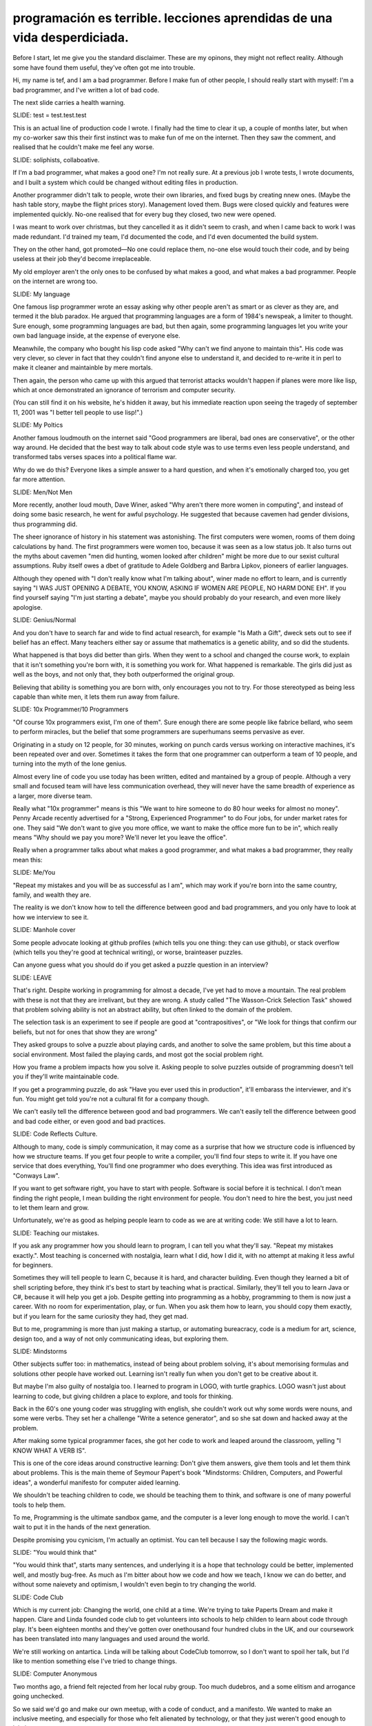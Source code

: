 =========================================================================
programación es terrible. lecciones aprendidas de una vida desperdiciada.
=========================================================================

.. outline:

	introduction
	good and bad programmers
	how culture dictates code ?
	how we undermine learners
	learning to be good
	code club, computer anonymous



Before I start, let me give you the standard disclaimer. These are my opinons, they might not reflect reality. Although some have found them useful, they've often got me into trouble. 

Hi, my name is tef, and I am a bad programmer.  Before I make fun of other people,
I should really start with myself:  I'm a bad programmer, and I've written a lot of bad code.

The next slide carries a health warning. 

SLIDE: test = test.test.test

This is an actual line of production code I wrote. I finally had the time to clear it up, a couple of months later, but when my co-worker saw this their first instinct was to make fun of me on the internet. Then they saw the comment, and realised that he couldn't make me feel any worse.

SLIDE: soliphists, collaboative.

If I'm a bad programmer, what makes a good one? I'm not really sure. At a previous job I wrote tests, I wrote documents, and I built a system which could be changed without editing files in production. 

Another programmer didn't talk to people, wrote their own libraries, and fixed bugs by creating nnew ones. (Maybe the hash table story, maybe the flight prices story). Management loved them. Bugs were closed quickly and features were implemented quickly. No-one realised that for every bug they closed, two new were opened.

I was meant to work over christmas, but they cancelled it as it didn't seem to crash, and when I came back to work I was made redundant. I'd trained my team, I'd documented the code, and I'd even documented the build system.

They on the other hand, got promoted—No one could replace them, no-one else would touch their code, and by being useless at their job they'd become irreplaceable. 

My old employer aren't the only ones to be confused by what makes a good, and what makes a bad programmer. People on the internet are wrong too.

SLIDE: My language

One famous lisp programmer wrote an essay asking why other people aren't as smart or as clever as they are, and termed it the blub paradox. He argued that programming languages are a form of 1984's newspeak, a limiter to thought. Sure enough, some programming languages are bad, but then again, some programming languages let you write your own bad language inside, at the expense of everyone else.

Meanwhile, the company who bought his lisp code asked "Why can't we find anyone to maintain this". His code was very clever, so clever in fact that they couldn't find anyone else to understand it, and decided to re-write it in perl to make it cleaner and maintainble by mere mortals.

Then again, the person who came up with this argued that terrorist attacks wouldn't happen if planes were more like lisp, which at once demonstrated an ignorance of terrorism and computer security.

(You can still find it on his website, he's hidden it away, but his immediate reaction upon seeing the tragedy of september 11, 2001 was "I better tell people to use lisp!".)


SLIDE: My Poltics

Another famous loudmouth on the internet said "Good programmers are liberal, bad ones are conservative", or the other way around. He decided that the best way to talk about code style was to use terms even less people understand, and transformed tabs verses spaces into a political flame war.

Why do we do this? Everyone likes a simple answer to a hard question, and when it's emotionally charged too, you get far more attention.

SLIDE: Men/Not Men

More recently, another loud mouth, Dave Winer, asked "Why aren't there more women in computing", and instead of doing some basic research, he went for awful psychology. He suggested that because cavemen had gender divisions, thus programming did.

The sheer ignorance of history in his statement was astonishing. The first computers were women, rooms of them doing calculations by hand. The first programmers were women too, because it was seen as a low status job. It also turns out the myths about cavemen "men did hunting, women looked after children" might be more due to our sexist cultural assumptions. Ruby itself owes a dbet of gratitude to Adele Goldberg and Barbra Lipkov, pioneers of earlier languages.

Although they opened with "I don't really know what I'm talking about", winer made no effort to learn, and is currently saying "I WAS JUST OPENING A DEBATE, YOU KNOW, ASKING IF WOMEN ARE PEOPLE, NO HARM DONE EH". If you find yourself saying "I'm just starting a debate", maybe you should probably do your research, and even more likely apologise.

SLIDE: Genius/Normal

And you don't have to search far and wide to find actual research, for example "Is Math a Gift", dweck sets out to see if belief has an effect. Many teachers either say or assume that mathematics is a genetic ability, and so did the students.

What happened is that boys did better than girls. When they went to a school and changed the course work, to explain that it isn't something you're born with, it is something you work for. What happened is remarkable. The girls did just as well as the boys, and not only that, they both outperformed the original group.

Believing that ability is something you are born with, only encourages you not to try. For those stereotyped as being less capable than white men, it lets them run away from failure.

SLIDE: 10x Programmer/10 Programmers

"Of course 10x programmers exist, I'm one of them". Sure enough there are some people like fabrice bellard, who seem to perform miracles, but the belief that some programmers are superhumans seems pervasive as ever.

Originating in a study on 12 people, for 30 minutes, working on punch cards versus working on interactive machines, it's been repeated over and over. Sometimes it takes the form that one programmer can outperform a team of 10 people, and turning into the myth of the lone genius.

Almost every line of code you use today has been written, edited and mantained by a group of people. Although a very small and focused team will have less communication overhead, they will never have the same breadth of experience as a larger, more diverse team.

Really what "10x programmer" means is this "We want to hire someone to do 80 hour weeks for almost no money". Penny Arcade recently advertised for a "Strong, Experienced Programmer" to do Four jobs, for under market rates for one.  They said "We don't want to give you more office, we want to make the office more fun to be in", which really means "Why should we pay you more? We'll never let you leave the office".

Really when a programmer talks about what makes a good programmer, and what makes a bad programmer, they really mean this:

SLIDE: Me/You

"Repeat my mistakes and you will be as successful as I am", which may work if you're born into the same country, family, and wealth they are.

The reality is we don't know how to tell the difference between good and bad programmers, and you only have to look at how we interview to see it.

SLIDE: Manhole cover

Some people advocate looking at github profiles (which tells you one thing: they can use github), or stack overflow (which tells you they're good at technical writing), or worse, brainteaser puzzles. 

Can anyone guess what you should do if you get asked a puzzle question in an interview?

SLIDE: LEAVE

That's right. Despite working in programming for almost a decade, I've yet had to move a mountain. The real problem with these is not that they are irrelivant, but they are wrong. A study called "The Wasson-Crick Selection Task" showed that problem solving ability is not an abstract ability, but often linked to the domain of the problem.

The selection task is an experiment to see if people are good at "contrapositives", or "We look for things that confirm our beliefs, but not for ones that show they are wrong"

They asked groups to solve a puzzle about playing cards, and another to solve the same problem, but this time about a social environment.  Most failed the playing cards, and most got the social problem right. 

How you frame a problem impacts how you solve it. Asking people to solve puzzles outside of programming doesn't tell you if they'll write maintainable code. 

If you get a programming puzzle, do ask "Have you ever used this in production", it'll embarass the interviewer, and it's fun. You might get told you're not a cultural fit for a company though.

We can't easily tell the difference between good and bad programmers. We can't easily tell the difference between good and bad code either, or even good and bad practices.

SLIDE: Code Reflects Culture.

Although to many, code is simply communication, it may come as a surprise that how we structure code is influenced by how we structure teams. If you get four people to write a compiler, you'll find four steps to write it. If you have one service that does everything, You'll find one programmer who does everything. This idea was first introduced as "Conways Law".

If you want to get software right, you have to start with people. Software is social before it is technical. I don't mean finding the right people, I mean building the right environment for people. You don't need to hire the best, you just need to let them learn and grow.

Unfortunately, we're as good as helping people learn to code as we are at writing code: We still have a lot to learn.

SLIDE: Teaching our mistakes.

If you ask any programmer how you should learn to program, I can tell you what they'll say. "Repeat my mistakes exactly.". Most teaching is concerned with nostalgia, learn what I did, how I did it, with no attempt at making it less awful for beginners.

Sometimes they will tell people to learn C, because it is hard, and character building. Even though they learned a bit of shell scripting before, they think it's best to start by teaching what is practical. Similarly, they'll tell you to learn Java or C#, because it will help you get a job. 
Despite getting into programming as a hobby, programming to them is now just a career. With no room for experimentation, play, or fun. When you ask them how to learn, you should copy them exactly, but if you learn for the same curiosity they had, they get mad.

But to me, programming is more than just making a startup, or automating bureacracy, code is a medium for art, science, design too, and a way of not only communicating ideas, but exploring them.

SLIDE: Mindstorms

Other subjects suffer too: in mathematics, instead of being about problem solving, it's about memorising formulas and solutions other people have worked out. Learning isn't really fun when you don't get to be creative about it.

But maybe I'm also guilty of nostalgia too. I learned to program in LOGO, with turtle graphics. LOGO wasn't just about learning to code, but giving children a place to explore, and tools for thinking.

Back in the 60's one young coder was struggling with english, she couldn't work out why some words were nouns, and some were verbs. They set her a challenge "Write a setence generator", and so she sat down and hacked away at the problem.

After making some typical programmer faces, she got her code to work and leaped around the classroom, yelling "I KNOW WHAT A VERB IS".

This is one of the core ideas around constructive learning: Don't give them answers, give them tools and let them think about problems. This is the main theme of Seymour Papert's book "Mindstorms: Children, Computers, and Powerful ideas", a wonderful manifesto for computer aided learning.

We shouldn't be teaching children to code, we should be teaching them to think, and software is one of many powerful tools to help them.

To me, Programming is the ultimate sandbox game, and the computer is a lever long enough to move the world.  I can't wait to put it in the hands of the next generation.

Despite promising you cynicism, I'm actually an optimist. You can tell because I say the following magic words.

SLIDE: "You would think that"

"You would think that", starts many sentences, and underlying it is a hope that technology could be better, implemented well, and mostly bug-free. As much as I'm bitter about how we code and how we teach, I know we can do better, and without some naievety and optimism, I wouldn't even begin to try changing the world.

SLIDE: Code Club

Which is my current job: Changing the world, one child at a time. We're trying to take Paperts Dream and make it happen. Clare and Linda founded code club to get volunteers into schools to help childen to learn about code through play. It's been eighteen months and they've gotten over onethousand four hundred clubs in the UK, and our coursework has been translated into many languages and used around the world. 

We're still working on antartica. Linda will be talking about CodeClub tomorrow, so I don't want to spoil her talk, but I'd like to mention something else I've tried to change things.

SLIDE: Computer Anonymous

Two months ago, a friend felt rejected from her local ruby group. Too much dudebros, and a some elitism and arrogance going unchecked.

So we said we'd go and make our own meetup, with a code of conduct, and a manifesto. We wanted to make an inclusive meeting, and especially for those who felt alienated by technology, or that they just weren't good enough to join in.

Within a week we had other meetings in germany and america. Before we'd even had our first meeting we'd had another 5. Today we have three different london meetups, 7 in north america, and a number around europe, uk and canada.

SLIDE: “Dude, Sucking at something is the first step to being sorta good at something”

I know I'm a bad programmer, but that hasn't stopped me. I'm probably not the best at teaching kids, but I'm giving it a shot anyway. 

My only hope is not making the world a better place, but being an example to others. I don't want people to repeat my mistakes, I want the next generation to make their own. 

Thank You.
